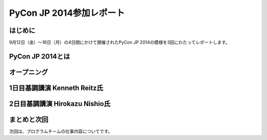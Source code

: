 =============================================
PyCon JP 2014参加レポート
=============================================

はじめに
========

9月12日（金）～16日（月）の4日間にかけて開催されたPyCon JP 2014の模様を3回にわたってレポートします。

PyCon JP 2014とは
==================================


オープニング
==================================


1日目基調講演 Kenneth Reitz氏
==================================


2日目基調講演 Hirokazu Nishio氏
==================================


まとめと次回
==================================

次回は、プログラムチームの仕事内容についてです。
